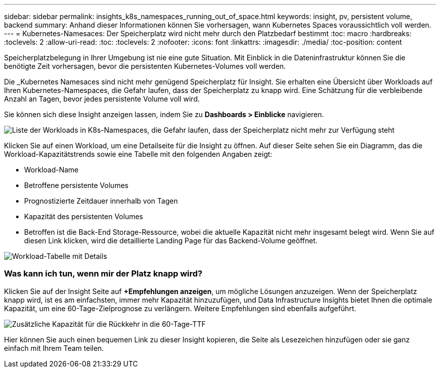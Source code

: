 ---
sidebar: sidebar 
permalink: insights_k8s_namespaces_running_out_of_space.html 
keywords: insight, pv, persistent volume, backend 
summary: Anhand dieser Informationen können Sie vorhersagen, wann Kubernetes Spaces voraussichtlich voll werden. 
---
= Kubernetes-Namesaces: Der Speicherplatz wird nicht mehr durch den Platzbedarf bestimmt
:toc: macro
:hardbreaks:
:toclevels: 2
:allow-uri-read: 
:toc: 
:toclevels: 2
:nofooter: 
:icons: font
:linkattrs: 
:imagesdir: ./media/
:toc-position: content


[role="lead"]
Speicherplatzbelegung in Ihrer Umgebung ist nie eine gute Situation. Mit Einblick in die Dateninfrastruktur können Sie die benötigte Zeit vorhersagen, bevor die persistenten Kubernetes-Volumes voll werden.

Die _Kubernetes Namesaces sind nicht mehr genügend Speicherplatz für Insight. Sie erhalten eine Übersicht über Workloads auf Ihren Kubernetes-Namespaces, die Gefahr laufen, dass der Speicherplatz zu knapp wird. Eine Schätzung für die verbleibende Anzahl an Tagen, bevor jedes persistente Volume voll wird.

Sie können sich diese Insight anzeigen lassen, indem Sie zu *Dashboards > Einblicke* navigieren.

image:K8sRunningOutOfSpaceWorkloadList.png["Liste der Workloads in K8s-Namespaces, die Gefahr laufen, dass der Speicherplatz nicht mehr zur Verfügung steht"]

Klicken Sie auf einen Workload, um eine Detailseite für die Insight zu öffnen. Auf dieser Seite sehen Sie ein Diagramm, das die Workload-Kapazitätstrends sowie eine Tabelle mit den folgenden Angaben zeigt:

* Workload-Name
* Betroffene persistente Volumes
* Prognostizierte Zeitdauer innerhalb von Tagen
* Kapazität des persistenten Volumes
* Betroffen ist die Back-End Storage-Ressource, wobei die aktuelle Kapazität nicht mehr insgesamt belegt wird. Wenn Sie auf diesen Link klicken, wird die detaillierte Landing Page für das Backend-Volume geöffnet.


image:K8sRunningOutOfSpaceWorkloadTable.png["Workload-Tabelle mit Details"]



=== Was kann ich tun, wenn mir der Platz knapp wird?

Klicken Sie auf der Insight Seite auf *+Empfehlungen anzeigen*, um mögliche Lösungen anzuzeigen. Wenn der Speicherplatz knapp wird, ist es am einfachsten, immer mehr Kapazität hinzuzufügen, und Data Infrastructure Insights bietet Ihnen die optimale Kapazität, um eine 60-Tage-Zielprognose zu verlängern. Weitere Empfehlungen sind ebenfalls aufgeführt.

image:K8sRunningOutOfSpaceRecommendations.png["Zusätzliche Kapazität für die Rückkehr in die 60-Tage-TTF"]

Hier können Sie auch einen bequemen Link zu dieser Insight kopieren, die Seite als Lesezeichen hinzufügen oder sie ganz einfach mit Ihrem Team teilen.
